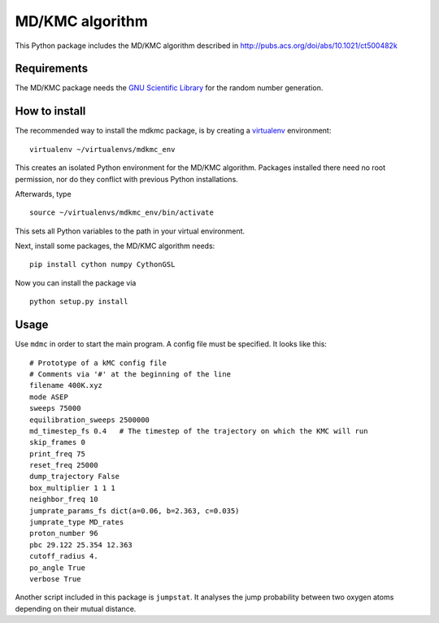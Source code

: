 MD/KMC algorithm
================

This Python package includes the MD/KMC algorithm described in
http://pubs.acs.org/doi/abs/10.1021/ct500482k

Requirements
------------

The MD/KMC package needs the `GNU Scientific
Library <http://www.gnu.org/software/gsl/>`__ for the random number
generation.

How to install
--------------

The recommended way to install the mdkmc package, is by creating a
`virtualenv <https://virtualenv.pypa.io/en/latest>`__ environment:

::

    virtualenv ~/virtualenvs/mdkmc_env

This creates an isolated Python environment for the MD/KMC algorithm.
Packages installed there need no root permission, nor do they conflict
with previous Python installations.

Afterwards, type

::

    source ~/virtualenvs/mdkmc_env/bin/activate

This sets all Python variables to the path in your virtual environment.

Next, install some packages, the MD/KMC algorithm needs:

::

    pip install cython numpy CythonGSL

Now you can install the package via

::

    python setup.py install

Usage
-----

Use ``mdmc`` in order to start the main program. A config file must be
specified. It looks like this:

::

    # Prototype of a kMC config file
    # Comments via '#' at the beginning of the line
    filename 400K.xyz
    mode ASEP
    sweeps 75000 
    equilibration_sweeps 2500000
    md_timestep_fs 0.4   # The timestep of the trajectory on which the KMC will run
    skip_frames 0
    print_freq 75
    reset_freq 25000
    dump_trajectory False
    box_multiplier 1 1 1
    neighbor_freq 10
    jumprate_params_fs dict(a=0.06, b=2.363, c=0.035)
    jumprate_type MD_rates
    proton_number 96
    pbc 29.122 25.354 12.363
    cutoff_radius 4.
    po_angle True
    verbose True

Another script included in this package is ``jumpstat``. It analyses the
jump probability between two oxygen atoms depending on their mutual
distance.
